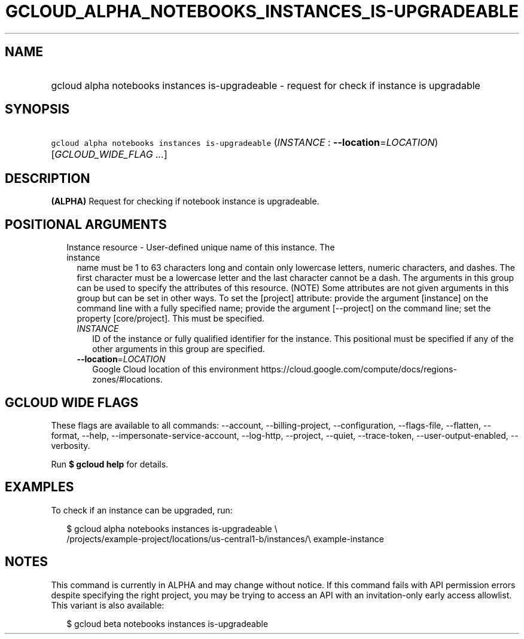 
.TH "GCLOUD_ALPHA_NOTEBOOKS_INSTANCES_IS\-UPGRADEABLE" 1



.SH "NAME"
.HP
gcloud alpha notebooks instances is\-upgradeable \- request for check if instance is upgradable



.SH "SYNOPSIS"
.HP
\f5gcloud alpha notebooks instances is\-upgradeable\fR (\fIINSTANCE\fR\ :\ \fB\-\-location\fR=\fILOCATION\fR) [\fIGCLOUD_WIDE_FLAG\ ...\fR]



.SH "DESCRIPTION"

\fB(ALPHA)\fR Request for checking if notebook instance is upgradeable.



.SH "POSITIONAL ARGUMENTS"

.RS 2m
.TP 2m

Instance resource \- User\-defined unique name of this instance. The instance
name must be 1 to 63 characters long and contain only lowercase letters, numeric
characters, and dashes. The first character must be a lowercase letter and the
last character cannot be a dash. The arguments in this group can be used to
specify the attributes of this resource. (NOTE) Some attributes are not given
arguments in this group but can be set in other ways. To set the [project]
attribute: provide the argument [instance] on the command line with a fully
specified name; provide the argument [\-\-project] on the command line; set the
property [core/project]. This must be specified.

.RS 2m
.TP 2m
\fIINSTANCE\fR
ID of the instance or fully qualified identifier for the instance. This
positional must be specified if any of the other arguments in this group are
specified.

.TP 2m
\fB\-\-location\fR=\fILOCATION\fR
Google Cloud location of this environment
https://cloud.google.com/compute/docs/regions\-zones/#locations.


.RE
.RE
.sp

.SH "GCLOUD WIDE FLAGS"

These flags are available to all commands: \-\-account, \-\-billing\-project,
\-\-configuration, \-\-flags\-file, \-\-flatten, \-\-format, \-\-help,
\-\-impersonate\-service\-account, \-\-log\-http, \-\-project, \-\-quiet,
\-\-trace\-token, \-\-user\-output\-enabled, \-\-verbosity.

Run \fB$ gcloud help\fR for details.



.SH "EXAMPLES"

To check if an instance can be upgraded, run:

.RS 2m
$ gcloud alpha notebooks instances is\-upgradeable \e
  /projects/example\-project/locations/us\-central1\-b/instances/\e
example\-instance
.RE



.SH "NOTES"

This command is currently in ALPHA and may change without notice. If this
command fails with API permission errors despite specifying the right project,
you may be trying to access an API with an invitation\-only early access
allowlist. This variant is also available:

.RS 2m
$ gcloud beta notebooks instances is\-upgradeable
.RE

